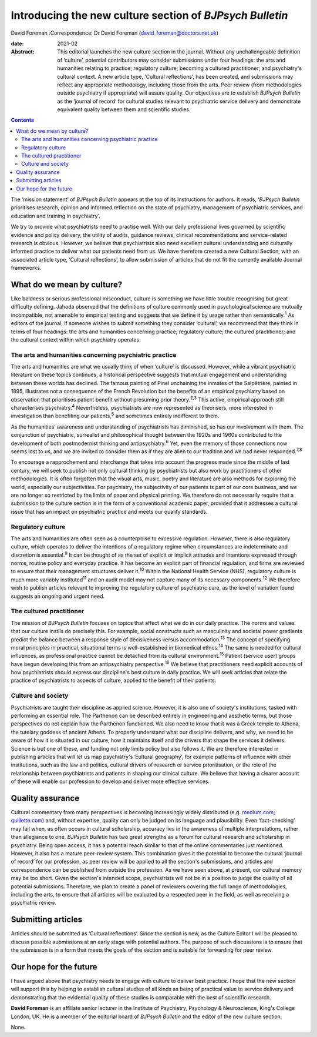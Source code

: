 =========================================================
Introducing the new culture section of *BJPsych Bulletin*
=========================================================



David Foreman
:Correspondence: Dr David Foreman
(david_foreman@doctors.net.uk)

:date: 2021-02

:Abstract:
   This editorial launches the new culture section in the journal.
   Without any unchallengeable definition of ‘culture’, potential
   contributors may consider submissions under four headings: the arts
   and humanities relating to practice; regulatory culture; becoming a
   cultured practitioner; and psychiatry's cultural context. A new
   article type, ‘Cultural reflections’, has been created, and
   submissions may reflect any appropriate methodology, including those
   from the arts. Peer review (from methodologies outside psychiatry if
   appropriate) will assure quality. Our objectives are to establish
   *BJPsych Bulletin* as the ‘journal of record’ for cultural studies
   relevant to psychiatric service delivery and demonstrate equivalent
   quality between them and scientific studies.


.. contents::
   :depth: 3
..

The ‘mission statement’ of *BJPsych Bulletin* appears at the top of its
Instructions for authors. It reads, ‘\ *BJPsych Bulletin* prioritises
research, opinion and informed reflection on the state of psychiatry,
management of psychiatric services, and education and training in
psychiatry’.

We try to provide what psychiatrists need to practise well. With our
daily professional lives governed by scientific evidence and policy
delivery, the utility of audits, guidance reviews, clinical
recommendations and service-related research is obvious. However, we
believe that psychiatrists also need excellent cultural understanding
and culturally informed practice to deliver what our patients need from
us. We have therefore created a new Cultural Section, with an associated
article type, ‘Cultural reflections’, to allow submission of articles
that do not fit the currently available Journal frameworks.

.. _sec1:

What do we mean by culture?
===========================

Like baldness or serious professional misconduct, culture is something
we have little trouble recognising but great difficulty defining. Jahoda
observed that the definitions of culture commonly used in psychological
science are mutually incompatible, not amenable to empirical testing and
suggests that we define it by usage rather than semantically.\ :sup:`1`
As editors of the journal, if someone wishes to submit something they
consider ‘cultural’, we recommend that they think in terms of four
headings: the arts and humanities concerning practice; regulatory
culture; the cultured practitioner; and the cultural context within
which psychiatry operates.

.. _sec1-1:

The arts and humanities concerning psychiatric practice
-------------------------------------------------------

The arts and humanities are what we usually think of when ‘culture’ is
discussed. However, while a vibrant psychiatric literature on these
topics continues, a historical perspective suggests that mutual
engagement and understanding between these worlds has declined. The
famous painting of Pinel unchaining the inmates of the Salpêtrière,
painted in 1895, illustrates not a consequence of the French Revolution
but the benefits of an empirical psychiatry based on observation that
prioritises patient benefit without presuming prior theory.\ :sup:`2,3`
This active, empirical approach still characterises
psychiatry.\ :sup:`4` Nevertheless, psychiatrists are now represented as
theorisers, more interested in investigation than benefiting our
patients,\ :sup:`5` and sometimes entirely indifferent to them.

As the humanities’ awareness and understanding of psychiatrists has
diminished, so has our involvement with them. The conjunction of
psychiatric, surrealist and philosophical thought between the 1920s and
1960s contributed to the development of both postmodernist thinking and
antipsychiatry.\ :sup:`6` Yet, even the memory of those connections now
seems lost to us, and we are invited to consider them as if they are
alien to our tradition and we had never responded.\ :sup:`7,8`

To encourage a rapprochement and interchange that takes into account the
progress made since the middle of last century, we will seek to publish
not only cultural thinking by psychiatrists but also work by
practitioners of other methodologies. It is often forgotten that the
visual arts, music, poetry and literature are also methods for exploring
the world, especially our subjectivities. For psychiatry, the
subjectivity of our patients is part of our core business, and we are no
longer so restricted by the limits of paper and physical printing. We
therefore do not necessarily require that a submission to the culture
section is in the form of a conventional academic paper, provided that
it addresses a cultural issue that has an impact on psychiatric practice
and meets our quality standards.

.. _sec1-2:

Regulatory culture
------------------

The arts and humanities are often seen as a counterpoise to excessive
regulation. However, there is also regulatory culture, which operates to
deliver the intentions of a regulatory regime when circumstances are
indeterminate and discretion is essential.\ :sup:`9` It can be thought
of as the set of explicit or implicit attitudes and intentions expressed
through norms, routine policy and everyday practice. It has become an
explicit part of financial regulation, and firms are reviewed to ensure
that their management structures deliver it.\ :sup:`10` Within the
National Health Service (NHS), regulatory culture is much more variably
instituted\ :sup:`11` and an audit model may not capture many of its
necessary components.\ :sup:`12` We therefore wish to publish articles
relevant to improving the regulatory culture of psychiatric care, as the
level of variation found suggests an ongoing and urgent need.

.. _sec1-3:

The cultured practitioner
-------------------------

The mission of *BJPsych Bulletin* focuses on topics that affect what we
do in our daily practice. The norms and values that our culture instils
do precisely this. For example, social constructs such as masculinity
and societal power gradients predict the balance between a response
style of decisiveness versus accommodation.\ :sup:`13` The concept of
specifying moral principles in practical, situational terms is
well-established in biomedical ethics.\ :sup:`14` The same is needed for
cultural influences, as professional practice cannot be detached from
its cultural environment.\ :sup:`15` Patient (service user) groups have
begun developing this from an antipsychiatry perspective.\ :sup:`16` We
believe that practitioners need explicit accounts of how psychiatrists
should express our discipline's best culture in daily practice. We will
seek articles that relate the practice of psychiatrists to aspects of
culture, applied to the benefit of their patients.

.. _sec1-4:

Culture and society
-------------------

Psychiatrists are taught their discipline as applied science. However,
it is also one of society's institutions, tasked with performing an
essential role. The Parthenon can be described entirely in engineering
and aesthetic terms, but those perspectives do not explain how the
Parthenon functioned. We also need to know that it was a Greek temple to
Athena, the tutelary goddess of ancient Athens. To properly understand
what our discipline delivers, and why, we need to be aware of how it is
situated in our culture, how it maintains itself and the drivers that
shape the services it delivers. Science is but one of these, and funding
not only limits policy but also follows it. We are therefore interested
in publishing articles that will let us map psychiatry's ‘cultural
geography’, for example patterns of influence with other institutions,
such as the law and politics, cultural drivers of research or service
prioritisation, or the role of the relationship between psychiatrists
and patients in shaping our clinical culture. We believe that having a
clearer account of these will enable our profession to develop and
deliver more effective services.

.. _sec2:

Quality assurance
=================

Cultural commentary from many perspectives is becoming increasingly
widely distributed (e.g. `medium.com <https://medium.com>`__;
`quillette.com <https://quillette.com>`__) and, without expertise,
quality can only be judged on its language and plausibility. Even
‘fact-checking’ may fail when, as often occurs in cultural scholarship,
accuracy lies in the awareness of multiple interpretations, rather than
allegiance to one. *BJPsych Bulletin* has two great strengths as a forum
for cultural research and scholarship in psychiatry. Being open access,
it has a potential reach similar to that of the online commentaries just
mentioned. However, it also has a mature peer-review system. This
combination gives it the potential to become the cultural ‘journal of
record’ for our profession, as peer review will be applied to all the
section's submissions, and articles and correspondence can be published
from outside the profession. As we have seen above, at present, our
cultural memory may be too short. Given the section's intended scope,
psychiatrists will not be in a position to judge the quality of all
potential submissions. Therefore, we plan to create a panel of reviewers
covering the full range of methodologies, including the arts, to ensure
that all articles will be evaluated by a respected peer in the field, as
well as receiving a psychiatric review.

.. _sec3:

Submitting articles
===================

Articles should be submitted as ‘Cultural reflections’. Since the
section is new, as the Culture Editor I will be pleased to discuss
possible submissions at an early stage with potential authors. The
purpose of such discussions is to ensure that the submission is in a
form that meets the goals of the section and is suitable for forwarding
for peer review.

.. _sec4:

Our hope for the future
=======================

I have argued above that psychiatry needs to engage with culture to
deliver best practice. I hope that the new section will support this by
helping to establish cultural studies of all kinds as being of practical
value to service delivery and demonstrating that the evidential quality
of these studies is comparable with the best of scientific research.

**David Foreman** is an affiliate senior lecturer in the Institute of
Psychiatry, Psychology & Neuroscience, King's College London, UK. He is
a member of the editorial board of *BJPsych Bulletin* and the editor of
the new culture section.

None.
